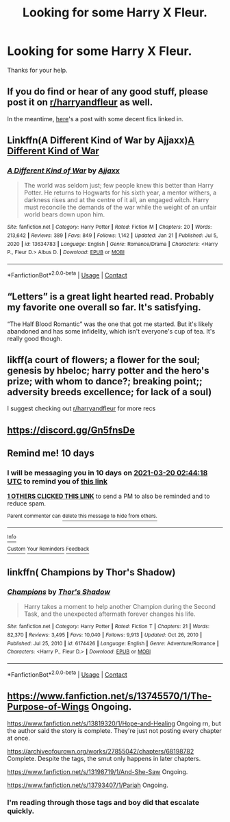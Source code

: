 #+TITLE: Looking for some Harry X Fleur.

* Looking for some Harry X Fleur.
:PROPERTIES:
:Author: We_Are_Venom_99
:Score: 23
:DateUnix: 1615316904.0
:DateShort: 2021-Mar-09
:FlairText: Request
:END:
Thanks for your help.


** If you do find or hear of any good stuff, please post it on [[/r/harryandfleur][r/harryandfleur]] as well.

In the meantime, [[https://www.reddit.com/r/harryandfleur/comments/ltb7fd/new_to_flowerpot_fics_show_me_your_favorites_show/][here]]'s a post with some decent fics linked in.
:PROPERTIES:
:Author: Vg65
:Score: 9
:DateUnix: 1615318677.0
:DateShort: 2021-Mar-09
:END:


** Linkffn(A Different Kind of War by Ajjaxx)[[https://www.fanfiction.net/s/13634783/1/A-Different-Kind-of-War][A Different Kind of War]]
:PROPERTIES:
:Author: sopsop1225
:Score: 3
:DateUnix: 1615331058.0
:DateShort: 2021-Mar-10
:END:

*** [[https://www.fanfiction.net/s/13634783/1/][*/A Different Kind of War/*]] by [[https://www.fanfiction.net/u/10285582/Ajjaxx][/Ajjaxx/]]

#+begin_quote
  The world was seldom just; few people knew this better than Harry Potter. He returns to Hogwarts for his sixth year, a mentor withers, a darkness rises and at the centre of it all, an engaged witch. Harry must reconcile the demands of the war while the weight of an unfair world bears down upon him.
#+end_quote

^{/Site/:} ^{fanfiction.net} ^{*|*} ^{/Category/:} ^{Harry} ^{Potter} ^{*|*} ^{/Rated/:} ^{Fiction} ^{M} ^{*|*} ^{/Chapters/:} ^{20} ^{*|*} ^{/Words/:} ^{213,642} ^{*|*} ^{/Reviews/:} ^{389} ^{*|*} ^{/Favs/:} ^{849} ^{*|*} ^{/Follows/:} ^{1,142} ^{*|*} ^{/Updated/:} ^{Jan} ^{21} ^{*|*} ^{/Published/:} ^{Jul} ^{5,} ^{2020} ^{*|*} ^{/id/:} ^{13634783} ^{*|*} ^{/Language/:} ^{English} ^{*|*} ^{/Genre/:} ^{Romance/Drama} ^{*|*} ^{/Characters/:} ^{<Harry} ^{P.,} ^{Fleur} ^{D.>} ^{Albus} ^{D.} ^{*|*} ^{/Download/:} ^{[[http://www.ff2ebook.com/old/ffn-bot/index.php?id=13634783&source=ff&filetype=epub][EPUB]]} ^{or} ^{[[http://www.ff2ebook.com/old/ffn-bot/index.php?id=13634783&source=ff&filetype=mobi][MOBI]]}

--------------

*FanfictionBot*^{2.0.0-beta} | [[https://github.com/FanfictionBot/reddit-ffn-bot/wiki/Usage][Usage]] | [[https://www.reddit.com/message/compose?to=tusing][Contact]]
:PROPERTIES:
:Author: FanfictionBot
:Score: 2
:DateUnix: 1615331083.0
:DateShort: 2021-Mar-10
:END:


** “Letters” is a great light hearted read. Probably my favorite one overall so far. It's satisfying.

“The Half Blood Romantic” was the one that got me started. But it's likely abandoned and has some infidelity, which isn't everyone's cup of tea. It's really good though.
:PROPERTIES:
:Author: Vis-hoka
:Score: 3
:DateUnix: 1615349343.0
:DateShort: 2021-Mar-10
:END:


** likff(a court of flowers; a flower for the soul; genesis by hbeloc; harry potter and the hero's prize; with whom to dance?; breaking point;; adversity breeds excellence; for lack of a soul)

I suggest checking out [[https://www.reddit.com/r/harryandfleur/][r/harryandfleur]] for more recs
:PROPERTIES:
:Author: Kingslayer629736
:Score: 1
:DateUnix: 1615327230.0
:DateShort: 2021-Mar-10
:END:


** [[https://discord.gg/Gn5fnsDe]]
:PROPERTIES:
:Author: YOB1997
:Score: 1
:DateUnix: 1615334521.0
:DateShort: 2021-Mar-10
:END:


** Remind me! 10 days
:PROPERTIES:
:Author: trick_fox
:Score: 1
:DateUnix: 1615344258.0
:DateShort: 2021-Mar-10
:END:

*** I will be messaging you in 10 days on [[http://www.wolframalpha.com/input/?i=2021-03-20%2002:44:18%20UTC%20To%20Local%20Time][*2021-03-20 02:44:18 UTC*]] to remind you of [[https://np.reddit.com/r/HPfanfiction/comments/m1donf/looking_for_some_harry_x_fleur/gqekl11/?context=3][*this link*]]

[[https://np.reddit.com/message/compose/?to=RemindMeBot&subject=Reminder&message=%5Bhttps%3A%2F%2Fwww.reddit.com%2Fr%2FHPfanfiction%2Fcomments%2Fm1donf%2Flooking_for_some_harry_x_fleur%2Fgqekl11%2F%5D%0A%0ARemindMe%21%202021-03-20%2002%3A44%3A18%20UTC][*1 OTHERS CLICKED THIS LINK*]] to send a PM to also be reminded and to reduce spam.

^{Parent commenter can} [[https://np.reddit.com/message/compose/?to=RemindMeBot&subject=Delete%20Comment&message=Delete%21%20m1donf][^{delete this message to hide from others.}]]

--------------

[[https://np.reddit.com/r/RemindMeBot/comments/e1bko7/remindmebot_info_v21/][^{Info}]]

[[https://np.reddit.com/message/compose/?to=RemindMeBot&subject=Reminder&message=%5BLink%20or%20message%20inside%20square%20brackets%5D%0A%0ARemindMe%21%20Time%20period%20here][^{Custom}]]
[[https://np.reddit.com/message/compose/?to=RemindMeBot&subject=List%20Of%20Reminders&message=MyReminders%21][^{Your Reminders}]]
[[https://np.reddit.com/message/compose/?to=Watchful1&subject=RemindMeBot%20Feedback][^{Feedback}]]
:PROPERTIES:
:Author: RemindMeBot
:Score: 1
:DateUnix: 1615346891.0
:DateShort: 2021-Mar-10
:END:


** linkffn( Champions by Thor's Shadow)
:PROPERTIES:
:Author: HalfBloodMuggle
:Score: 1
:DateUnix: 1615376773.0
:DateShort: 2021-Mar-10
:END:

*** [[https://www.fanfiction.net/s/6174426/1/][*/Champions/*]] by [[https://www.fanfiction.net/u/2286593/Thor-s-Shadow][/Thor's Shadow/]]

#+begin_quote
  Harry takes a moment to help another Champion during the Second Task, and the unexpected aftermath forever changes his life.
#+end_quote

^{/Site/:} ^{fanfiction.net} ^{*|*} ^{/Category/:} ^{Harry} ^{Potter} ^{*|*} ^{/Rated/:} ^{Fiction} ^{T} ^{*|*} ^{/Chapters/:} ^{21} ^{*|*} ^{/Words/:} ^{82,370} ^{*|*} ^{/Reviews/:} ^{3,495} ^{*|*} ^{/Favs/:} ^{10,040} ^{*|*} ^{/Follows/:} ^{9,913} ^{*|*} ^{/Updated/:} ^{Oct} ^{26,} ^{2010} ^{*|*} ^{/Published/:} ^{Jul} ^{25,} ^{2010} ^{*|*} ^{/id/:} ^{6174426} ^{*|*} ^{/Language/:} ^{English} ^{*|*} ^{/Genre/:} ^{Adventure/Romance} ^{*|*} ^{/Characters/:} ^{<Harry} ^{P.,} ^{Fleur} ^{D.>} ^{*|*} ^{/Download/:} ^{[[http://www.ff2ebook.com/old/ffn-bot/index.php?id=6174426&source=ff&filetype=epub][EPUB]]} ^{or} ^{[[http://www.ff2ebook.com/old/ffn-bot/index.php?id=6174426&source=ff&filetype=mobi][MOBI]]}

--------------

*FanfictionBot*^{2.0.0-beta} | [[https://github.com/FanfictionBot/reddit-ffn-bot/wiki/Usage][Usage]] | [[https://www.reddit.com/message/compose?to=tusing][Contact]]
:PROPERTIES:
:Author: FanfictionBot
:Score: 1
:DateUnix: 1615376798.0
:DateShort: 2021-Mar-10
:END:


** [[https://www.fanfiction.net/s/13745570/1/The-Purpose-of-Wings]] Ongoing.

[[https://www.fanfiction.net/s/13819320/1/Hope-and-Healing]] Ongoing rn, but the author said the story is complete. They're just not posting every chapter at once.

[[https://archiveofourown.org/works/27855042/chapters/68198782]] Complete. Despite the tags, the smut only happens in later chapters.

[[https://www.fanfiction.net/s/13198719/1/And-She-Saw]] Ongoing.

[[https://www.fanfiction.net/s/13793407/1/Pariah]] Ongoing.
:PROPERTIES:
:Author: KonoCrowleyDa
:Score: 1
:DateUnix: 1615319185.0
:DateShort: 2021-Mar-09
:END:

*** I'm reading through those tags and boy did that escalate quickly.
:PROPERTIES:
:Author: CellWestern5000
:Score: 2
:DateUnix: 1615330634.0
:DateShort: 2021-Mar-10
:END:
